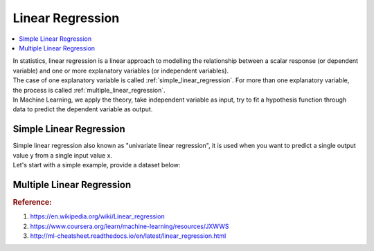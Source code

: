 .. _linear_regression:

=================
Linear Regression
=================

.. contents:: :local:

| In statistics, linear regression is a linear approach to modelling the relationship between a scalar response (or dependent variable) and one or more explanatory variables (or independent variables).
| The case of one explanatory variable is called :ref:`simple_linear_regression`. For more than one explanatory variable, the process is called :ref:`multiple_linear_regression`.
| In Machine Learning, we apply the theory, take independent variable as input, try to fit a hypothesis function through data to predict the dependent variable as output.

.. _simple_linear_regression:

Simple Linear Regression
------------------------

| Simple linear regression also known as "univariate linear regression", it is used when you want to predict a single output value y from a single input value x. 
| Let's start with a simple example, provide a dataset below:

.. csv-table:: House Price
   :file: ../../../dataset/fake_house_price_data.csv

.. _multiple_linear_regression:

Multiple Linear Regression
--------------------------

.. rubric:: Reference:

#. https://en.wikipedia.org/wiki/Linear_regression
#. https://www.coursera.org/learn/machine-learning/resources/JXWWS
#. http://ml-cheatsheet.readthedocs.io/en/latest/linear_regression.html